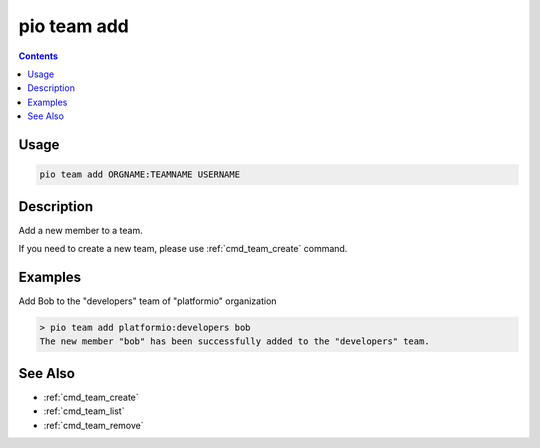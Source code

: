  
.. _cmd_team_add:

pio team add
============

.. versionadded:: 5.0

.. contents::

Usage
-----

.. code-block:: bash

    pio team add ORGNAME:TEAMNAME USERNAME

Description
-----------

Add a new member to a team.

If you need to create a new team, please use :ref:`cmd_team_create` command.

Examples
--------

Add Bob to the "developers" team of "platformio" organization

.. code-block:: bash

    > pio team add platformio:developers bob
    The new member "bob" has been successfully added to the "developers" team.

See Also
--------

* :ref:`cmd_team_create`
* :ref:`cmd_team_list`
* :ref:`cmd_team_remove`

